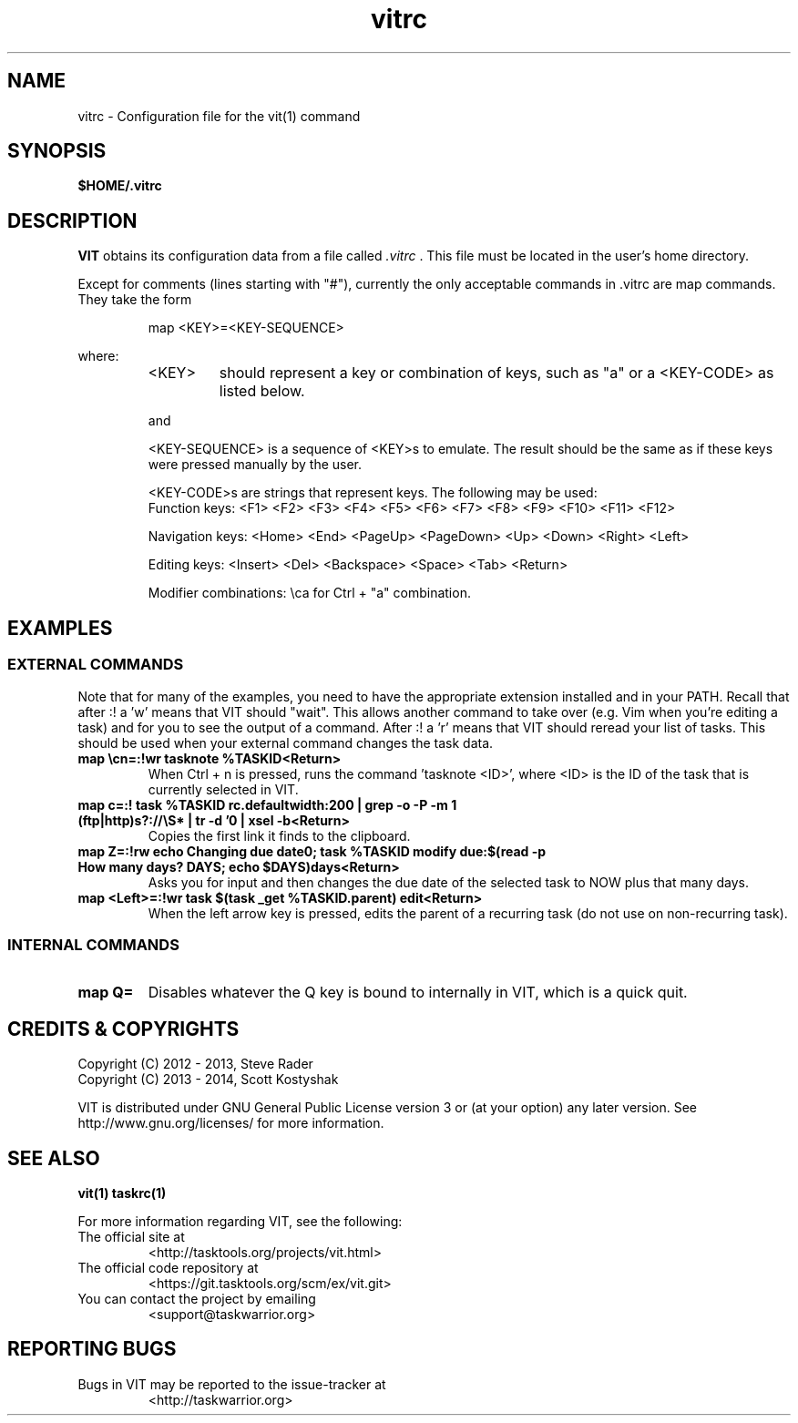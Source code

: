 .TH vitrc 5 "" "" "User Manuals"

.SH NAME
vitrc \- Configuration file for the vit(1) command

.SH SYNOPSIS
.B $HOME/.vitrc

.SH DESCRIPTION
.B VIT
obtains its configuration data from a file called
.I .vitrc
\&. This file must be located in the user's home directory.

Except for comments (lines starting with "#"), currently the only acceptable
commands in .vitrc are map commands. They take the form

.RS
map <KEY>=<KEY-SEQUENCE>
.RE

where:
.RS
.TP
<KEY>
should represent a key or combination of keys, such as "a" or a <KEY-CODE> as
listed below.

.P
and
.P
<KEY-SEQUENCE>
is a sequence of <KEY>s to emulate. The result should be the same as if these
keys were pressed manually by the user.

<KEY-CODE>s are strings that represent keys. The following may be used:
.br
Function keys: <F1> <F2> <F3> <F4> <F5> <F6> <F7> <F8> <F9> <F10> <F11> <F12>

Navigation keys: <Home> <End> <PageUp> <PageDown> <Up> <Down> <Right> <Left>

Editing keys: <Insert> <Del> <Backspace> <Space> <Tab> <Return>

Modifier combinations: \\ca for Ctrl + "a" combination.

.SH EXAMPLES
.SS EXTERNAL COMMANDS
Note that for many of the examples, you need to have the appropriate extension
installed and in your PATH. Recall that after :! a 'w' means that VIT should
"wait". This allows another command to take over (e.g. Vim when you're editing
a task) and for you to see the output of a command. After :! a 'r' means that
VIT should reread your list of tasks. This should be used when your external
command changes the task data.

.TP
.B map \\\\cn=:!wr tasknote %TASKID<Return>
When Ctrl + n is pressed, runs the command 'tasknote <ID>', where <ID> is the
ID of the task that is currently selected in VIT.

.TP
.B map c=:! task %TASKID rc.defaultwidth:200 | grep -o -P -m 1 "(ftp|http)s?://\\\\S*" | tr -d '\n' | xsel -b<Return>
Copies the first link it finds to the clipboard.

.TP
.B map Z=:!rw echo "Changing due date\n"; task %TASKID modify due:$(read -p "How many days? " DAYS; echo $DAYS)days<Return>
Asks you for input and then changes the due date of the selected task to NOW plus that many days.

.TP
.B map <Left>=:!wr task $(task _get %TASKID.parent) edit<Return>
When the left arrow key is pressed, edits the parent of a recurring task
(do not use on non-recurring task).

.SS INTERNAL COMMANDS
.TP
.B map Q=
Disables whatever the Q key is bound to internally in VIT, which is a quick quit.


.SH "CREDITS & COPYRIGHTS"
.PP
Copyright (C) 2012 - 2013, Steve Rader
.br
Copyright (C) 2013 - 2014, Scott Kostyshak


VIT is distributed under GNU General Public License version 3 or (at your
option) any later version. See
http://www.gnu.org/licenses/ for more information.

.SH SEE ALSO
.BR vit(1)
.BR taskrc(1)

For more information regarding VIT, see the following:

.TP
The official site at
<http://tasktools.org/projects/vit.html>

.TP
The official code repository at
<https://git.tasktools.org/scm/ex/vit.git>

.TP
You can contact the project by emailing
<support@taskwarrior.org>

.SH REPORTING BUGS
.TP
Bugs in VIT may be reported to the issue-tracker at
<http://taskwarrior.org>

